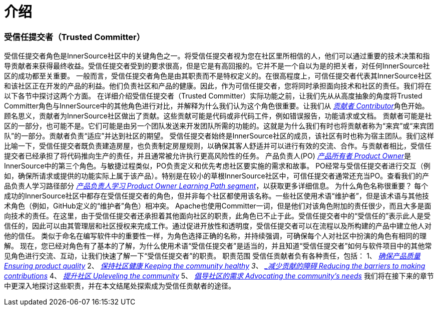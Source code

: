 # 介绍

### 受信任提交者（Trusted Committer）

受信任提交者角色是InnerSource社区中的关键角色之一。将受信任提交者视为您在社区里所相信的人，他们可以通过重要的技术决策和指导贡献者来获得最终收益。受信任提交者受到的要求很高，但是它是有高回报的。它并不是一个自以为是的把关者，对任何InnerSource社区的成功都至关重要。
一般而言，受信任提交者角色是由其职责而不是特权定义的。在很高程度上，可信任提交者代表其InnerSource社区和该社区正在开发的产品的利益。他们负责社区和产品的健康。因此，作为可信任提交者，您将同时承担面向技术和社区的责任。我们将在以下各节中探讨这两个方面。
在详细介绍受信任提交者（Trusted Committer）实际功能之前，让我们先从从高度抽象的角度将Trusted Committer角色与InnerSource中的其他角色进行对比，并解释为什么我们认为这个角色很重要。让我们从 https://innersourcecommons.org/resources/learningpath/contributor/index[_贡献者 Contributor_]角色开始。顾名思义，贡献者为InnerSource社区做出了贡献。这些贡献可能是代码或非代码工件，例如错误报告，功能请求或文档。
贡献者可能是社区的一部分，也可能不是。它们可能是由另一个团队发送来开发团队所需的功能的。这就是为什么我们有时也将贡献者称为“来宾”或“来宾团队”的一部分。贡献者负责“适应”并达到社区的期望。
受信任提交者始终是InnerSource社区的成员，该社区有时也称为宿主团队。我们这样比喻一下，受信任提交者既负责建造房屋，也负责制定房屋规则，以确保其客人舒适并可以进行有效的交流、合作。与贡献者相比，受信任提交者已经承担了将代码推向生产的责任，并且通常被允许执行更高风险性的任务。
产品负责人(PO) https://innersourcecommons.org/resources/learningpath/product-owner/index[_产品所有者 Product Owner_]是InnerSource中的第三个角色。与敏捷过程类似，PO负责定义和优先考虑社区要实施的需求和故事。 PO经常与受信任提交者进行交互（例如，确保所请求或提供的功能实际上属于该产品）。特别是在较小的草根InnerSource社区中，可信任提交者通常还充当PO。查看我们的产品负责人学习路径部分 https://innersourcecommons.org/resources/learningpath/product-owner/index[_产品负责人学习 Product Owner Learning Path segment_]，以获取更多详细信息。
为什么角色名称很重要？
每个成功的InnerSource社区中都存在受信任提交者的角色，但并非每个社区都使用该名称。一些社区使用术语“维护者”，但是该术语与其他技术角色（例如，GitHub定义的“维护者”角色）相冲突。 Apache也使用Committer一词，但是他们对该角色附加的责任很少，而且大多是面向技术的责任。在这里，由于受信任提交者还承担着其他面向社区的职责，此角色已不止于此。受信任提交者中的“受信任的”表示此人是受信任的，因此可以由其管理层和社区授权来完成工作。通过促进开放性和透明度，受信任提交者可以在流程以及所构建的产品中建立他人对他的信任。
类似于命名在编写软件中的重要性一样，为角色选择正确的名称，并持续强调，可确保每个人对社区中扮演的​​角色有相同的理解。
现在，您已经对角色有了基本的了解，为什么使用术语“受信任提交者”是适当的，并且知道“受信任提交者”如何与软件项目中的其他常见角色进行交流、互动，让我们快速了解一下“受信任提交者”的职责。
职责范围
受信任贡献者负有各种责任，包括：
1、 https://innersourcecommons.org/resources/learningpath/trusted-committer/02/[_确保产品质量 Ensuring product quality_]
2、 https://innersourcecommons.org/resources/learningpath/trusted-committer/03/[_保持社区健康 Keeping the community healthy]
3、 https://innersourcecommons.org/resources/learningpath/trusted-committer/05/[_减少贡献的障碍 Reducing the barriers to making contributions_]
4、 https://innersourcecommons.org/resources/learningpath/trusted-committer/04/[_提升社区 Upleveling the community_]
5、 https://innersourcecommons.org/resources/learningpath/trusted-committer/06/[_倡导社区的需求 Advocating the community’s needs_]
我们将在接下来的章节中更深入地探讨这些职责，并在本文结尾处探索成为受信任贡献者的途径。

